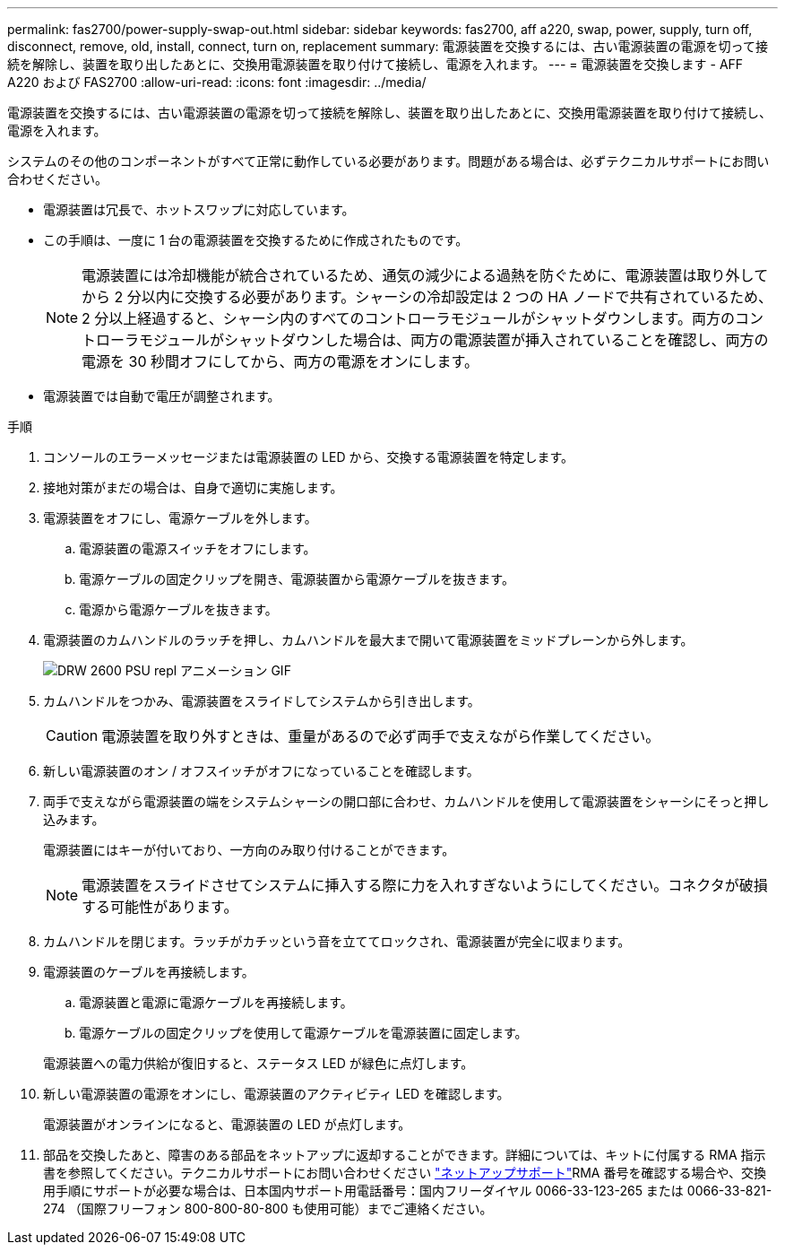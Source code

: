 ---
permalink: fas2700/power-supply-swap-out.html 
sidebar: sidebar 
keywords: fas2700, aff a220, swap, power, supply, turn off, disconnect, remove, old, install, connect, turn on, replacement 
summary: 電源装置を交換するには、古い電源装置の電源を切って接続を解除し、装置を取り出したあとに、交換用電源装置を取り付けて接続し、電源を入れます。 
---
= 電源装置を交換します - AFF A220 および FAS2700
:allow-uri-read: 
:icons: font
:imagesdir: ../media/


[role="lead"]
電源装置を交換するには、古い電源装置の電源を切って接続を解除し、装置を取り出したあとに、交換用電源装置を取り付けて接続し、電源を入れます。

システムのその他のコンポーネントがすべて正常に動作している必要があります。問題がある場合は、必ずテクニカルサポートにお問い合わせください。

* 電源装置は冗長で、ホットスワップに対応しています。
* この手順は、一度に 1 台の電源装置を交換するために作成されたものです。
+

NOTE: 電源装置には冷却機能が統合されているため、通気の減少による過熱を防ぐために、電源装置は取り外してから 2 分以内に交換する必要があります。シャーシの冷却設定は 2 つの HA ノードで共有されているため、 2 分以上経過すると、シャーシ内のすべてのコントローラモジュールがシャットダウンします。両方のコントローラモジュールがシャットダウンした場合は、両方の電源装置が挿入されていることを確認し、両方の電源を 30 秒間オフにしてから、両方の電源をオンにします。

* 電源装置では自動で電圧が調整されます。


.手順
. コンソールのエラーメッセージまたは電源装置の LED から、交換する電源装置を特定します。
. 接地対策がまだの場合は、自身で適切に実施します。
. 電源装置をオフにし、電源ケーブルを外します。
+
.. 電源装置の電源スイッチをオフにします。
.. 電源ケーブルの固定クリップを開き、電源装置から電源ケーブルを抜きます。
.. 電源から電源ケーブルを抜きます。


. 電源装置のカムハンドルのラッチを押し、カムハンドルを最大まで開いて電源装置をミッドプレーンから外します。
+
image::../media/drw_2600_psu_repl_animated_gif.png[DRW 2600 PSU repl アニメーション GIF]

. カムハンドルをつかみ、電源装置をスライドしてシステムから引き出します。
+

CAUTION: 電源装置を取り外すときは、重量があるので必ず両手で支えながら作業してください。

. 新しい電源装置のオン / オフスイッチがオフになっていることを確認します。
. 両手で支えながら電源装置の端をシステムシャーシの開口部に合わせ、カムハンドルを使用して電源装置をシャーシにそっと押し込みます。
+
電源装置にはキーが付いており、一方向のみ取り付けることができます。

+

NOTE: 電源装置をスライドさせてシステムに挿入する際に力を入れすぎないようにしてください。コネクタが破損する可能性があります。

. カムハンドルを閉じます。ラッチがカチッという音を立ててロックされ、電源装置が完全に収まります。
. 電源装置のケーブルを再接続します。
+
.. 電源装置と電源に電源ケーブルを再接続します。
.. 電源ケーブルの固定クリップを使用して電源ケーブルを電源装置に固定します。


+
電源装置への電力供給が復旧すると、ステータス LED が緑色に点灯します。

. 新しい電源装置の電源をオンにし、電源装置のアクティビティ LED を確認します。
+
電源装置がオンラインになると、電源装置の LED が点灯します。

. 部品を交換したあと、障害のある部品をネットアップに返却することができます。詳細については、キットに付属する RMA 指示書を参照してください。テクニカルサポートにお問い合わせください https://mysupport.netapp.com/site/global/dashboard["ネットアップサポート"]RMA 番号を確認する場合や、交換用手順にサポートが必要な場合は、日本国内サポート用電話番号：国内フリーダイヤル 0066-33-123-265 または 0066-33-821-274 （国際フリーフォン 800-800-80-800 も使用可能）までご連絡ください。

